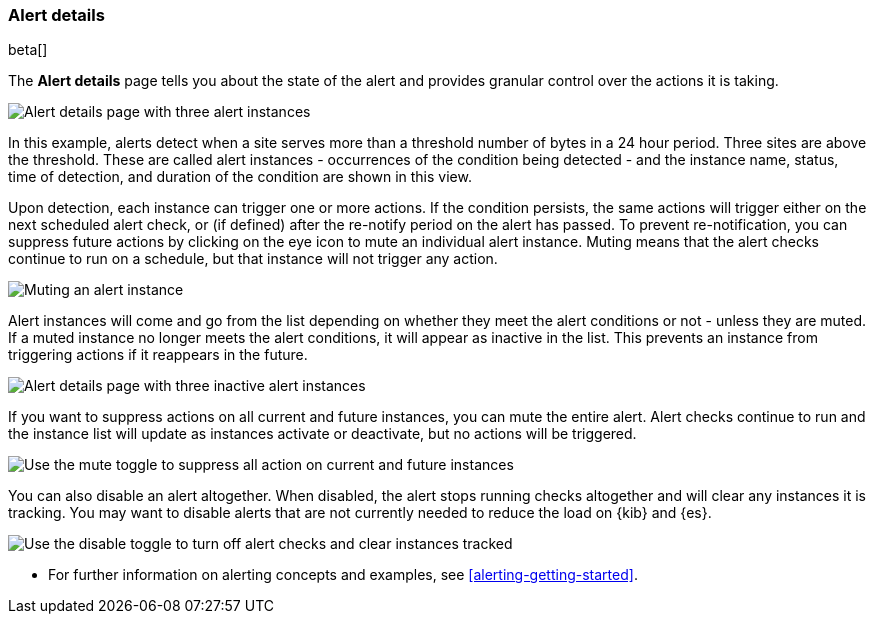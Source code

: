 [role="xpack"]
[[alert-details]]
=== Alert details

beta[]

The *Alert details* page tells you about the state of the alert and provides granular control over the actions it is taking. 

[role="screenshot"]
image::images/alerts-details-instances-active.png[Alert details page with three alert instances]

In this example, alerts detect when a site serves more than a threshold number of bytes in a 24 hour period. Three sites are above the threshold. These are called alert instances - occurrences of the condition being detected - and the instance name, status, time of detection, and duration of the condition are shown in this view. 

Upon detection, each instance can trigger one or more actions. If the condition persists, the same actions will trigger either on the next scheduled alert check, or (if defined) after the re-notify period on the alert has passed. To prevent re-notification, you can suppress future actions by clicking on the eye icon to mute an individual alert instance. Muting means that the alert checks continue to run on a schedule, but that instance will not trigger any action.

[role="screenshot"]
image::images/alerts-details-instance-muting.png[Muting an alert instance]

Alert instances will come and go from the list depending on whether they meet the alert conditions or not - unless they are muted. If a muted instance no longer meets the alert conditions, it will appear as inactive in the list. This prevents an instance from triggering actions if it reappears in the future. 

[role="screenshot"]
image::images/alerts-details-instances-inactive.png[Alert details page with three inactive alert instances]

If you want to suppress actions on all current and future instances, you can mute the entire alert. Alert checks continue to run and the instance list will update as instances activate or deactivate, but no actions will be triggered.

[role="screenshot"]
image::images/alerts-details-muting.png[Use the mute toggle to suppress all action on current and future instances]

You can also disable an alert altogether. When disabled, the alert stops running checks altogether and will clear any instances it is tracking. You may want to disable alerts that are not currently needed to reduce the load on {kib} and {es}.

[role="screenshot"]
image::images/alerts-details-disabling.png[Use the disable toggle to turn off alert checks and clear instances tracked]

* For further information on alerting concepts and examples, see <<alerting-getting-started>>.
